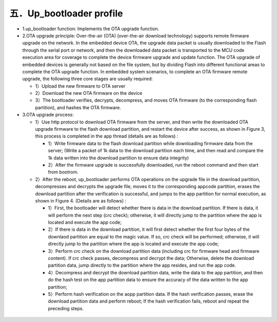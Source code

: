 五．Up_bootloader profile
----------------------------

- 1.up_bootloader function:
  Implements the OTA upgrade function.
- 2.OTA upgrade principle:
  Over-the-air (OTA) (over-the-air download technology) supports remote firmware upgrade on the network. In the embedded device OTA, the upgrade data packet is usually downloaded to the Flash through the serial port or network, and then the downloaded data packet is transported to the MCU code execution area for coverage to complete the device firmware upgrade and update function.
  The OTA upgrade of embedded devices is generally not based on the file system, but by dividing Flash into different functional areas to complete the OTA upgrade function. In embedded system scenarios, to complete an OTA firmware remote upgrade, the following three core stages are usually required:

  - 1）Upload the new firmware to OTA server
  - 2）Download the new OTA firmware on the device
  - 3）The bootloader verifies, decrypts, decompress, and moves OTA firmware (to the corresponding flash partition), and hashes the OTA firmware.
- 3.OTA upgrade process:

  - 1）Use http protocol to download OTA firmware from the server, and then write the downloaded OTA upgrade firmware to the flash download partition, and restart the device after success, as shown in Figure 3, this process is completed in the app thread (details are as follows) :

    - 1）Write firmware data to the flash download partition while downloading firmware data from the server; (Write a packet of 1k data to the download partition each time, and then read and compare the 1k data written into the download partition to ensure data integrity)

    - 2）After the firmware upgrade is successfully downloaded, run the reboot command and then start from bootrom.

  - 2）After the reboot, up_bootloader performs OTA operations on the upgrade file in the download partition, decompresses and decrypts the upgrade file, moves it to the corresponding appcode partition, erases the download partition after the verification is successful, and jumps to the app partition for normal execution, as shown in Figure 4. (Details are as follows) :

    - 1）First, the bootloader will detect whether there is data in the download partition. If there is data, it will perform the next step (crc check); otherwise, it will directly jump to the partition where the app is located and execute the app code;

    - 2）If there is data in the download partition, it will first detect whether the first four bytes of the downlaod partition are equal to the magic value. If so, crc check will be performed; otherwise, it will directly jump to the partition where the app is located and execute the app code;

    - 3）Perform crc check on the download partition data (including crc for firmware head and firmware content). If crc check passes, decompress and decrypt the data; Otherwise, delete the download partition data, jump directly to the partition where the app resides, and run the app code.

    - 4）Decompress and decrypt the download partition data, write the data to the app partition, and then do the hash test on the app partition data to ensure the accuracy of the data written to the app partition;

    - 5）Perform hash verification on the aopp partition data. If the hash verification passes, erase the download partition data and perform reboot; If the hash verification fails, reboot and repeat the preceding steps.

.. figure:: ../../../../_static/bootloader_app_process_e.png
    :align: center
    :alt: bootloader_app_process_e
    :figclass: align-center